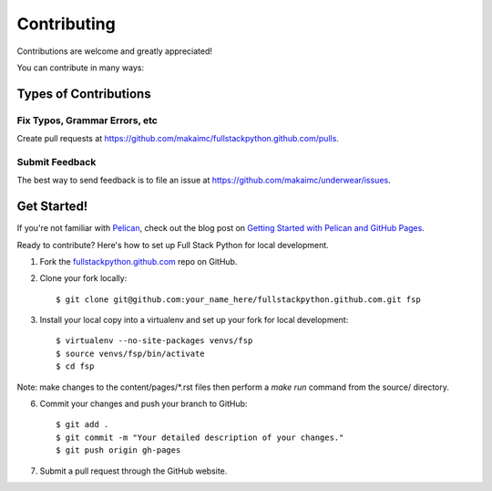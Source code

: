 ============
Contributing
============

Contributions are welcome and greatly appreciated! 

You can contribute in many ways:

Types of Contributions
----------------------

Fix Typos, Grammar Errors, etc
~~~~~~~~~~~~~~~~~~~~~~~~~~~~~~

Create pull requests at 
https://github.com/makaimc/fullstackpython.github.com/pulls.


Submit Feedback
~~~~~~~~~~~~~~~

The best way to send feedback is to file an issue at 
https://github.com/makaimc/underwear/issues.


Get Started!
------------

If you're not familiar with `Pelican <http://docs.getpelican.com/>`_, check out the blog post on 
`Getting Started with Pelican and GitHub Pages <http://www.mattmakai.com/introduction-to-pelican.html>`_.

Ready to contribute? Here's how to set up Full Stack Python for local 
development.

1. Fork the `fullstackpython.github.com <https://github.com/makaimc/fullstackpython.github.com>`_ repo on GitHub.

2. Clone your fork locally::

    $ git clone git@github.com:your_name_here/fullstackpython.github.com.git fsp

3. Install your local copy into a virtualenv and set up your fork for local development::

    $ virtualenv --no-site-packages venvs/fsp
    $ source venvs/fsp/bin/activate
    $ cd fsp

Note: make changes to the content/pages/\*.rst files then perform a 
*make run* command from the source/ directory.

6. Commit your changes and push your branch to GitHub::

    $ git add .
    $ git commit -m "Your detailed description of your changes."
    $ git push origin gh-pages

7. Submit a pull request through the GitHub website.

